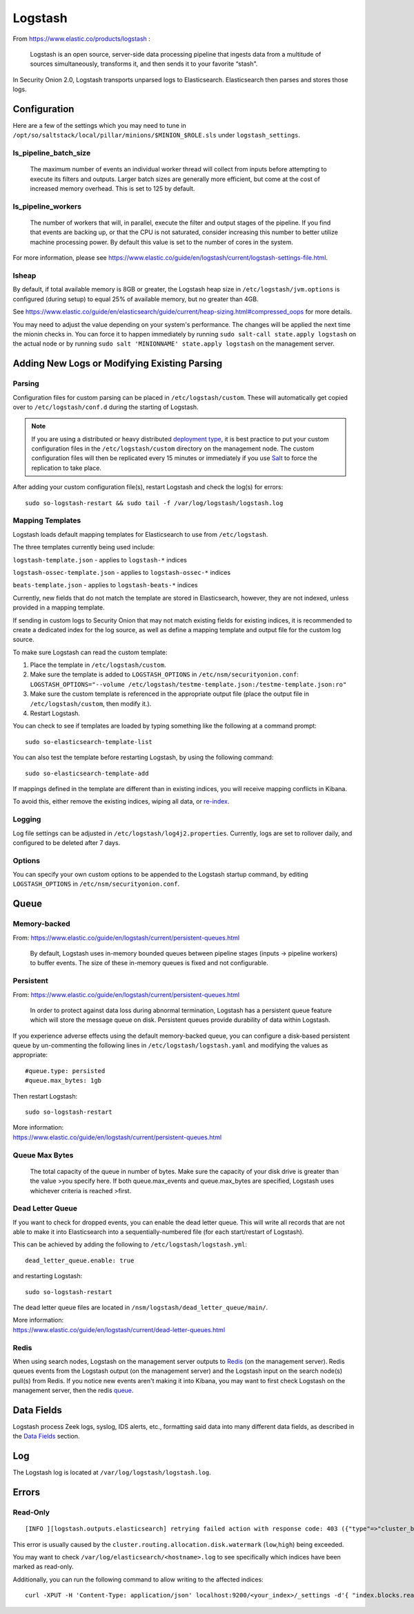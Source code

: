 .. _Logstash:

Logstash
========

From https://www.elastic.co/products/logstash :

    Logstash is an open source, server-side data processing pipeline
    that ingests data from a multitude of sources simultaneously,
    transforms it, and then sends it to your favorite “stash".

In Security Onion 2.0, Logstash transports unparsed logs to Elasticsearch. Elasticsearch then parses and stores those logs.

Configuration
-------------

Here are a few of the settings which you may need to tune in ``/opt/so/saltstack/local/pillar/minions/$MINION_$ROLE.sls`` under ``logstash_settings``.

ls_pipeline_batch_size
~~~~~~~~~~~~~~~~~~~~~~

    The maximum number of events an individual worker thread will collect from inputs before attempting to execute its filters and outputs. Larger batch sizes are generally more efficient, but come at the cost of increased memory overhead. This is set to 125 by default.
    
ls_pipeline_workers
~~~~~~~~~~~~~~~~~~~

    The number of workers that will, in parallel, execute the filter and
    output stages of the pipeline. If you find that events are backing
    up, or that the CPU is not saturated, consider increasing this
    number to better utilize machine processing power. By default this value is set to the number of cores in the system.

For more information, please see https://www.elastic.co/guide/en/logstash/current/logstash-settings-file.html.

lsheap
~~~~~~~~~~~~~

By default, if total available memory is 8GB or greater, the Logstash heap size in ``/etc/logstash/jvm.options`` is configured (during setup) to equal 25% of available memory, but no greater than 4GB.

See
https://www.elastic.co/guide/en/elasticsearch/guide/current/heap-sizing.html#compressed_oops
for more details.

You may need to adjust the value depending on your system's performance. The changes will be applied the next time the mionin checks in. You can force it to happen immediately by running ``sudo salt-call state.apply logstash`` on the actual node or by running ``sudo salt 'MINIONNAME' state.apply logstash`` on the management server.

Adding New Logs or Modifying Existing Parsing
---------------------------------------------


Parsing
~~~~~~~

Configuration files for custom parsing can be placed in ``/etc/logstash/custom``. These will automatically get copied over to ``/etc/logstash/conf.d`` during the starting of Logstash.

.. note::

    If you are using a distributed or heavy distributed `deployment type <architecture#deployment-types>`__, it is best practice to put your custom configuration files in the ``/etc/logstash/custom`` directory on the management node.  The custom configuration files will then be replicated every 15 minutes or immediately if you use `Salt <Salt#features>`__ to force the replication to take place.

After adding your custom configuration file(s), restart Logstash and check the log(s) for errors:

::

   sudo so-logstash-restart && sudo tail -f /var/log/logstash/logstash.log

Mapping Templates
~~~~~~~~~~~~~~~~~

Logstash loads default mapping templates for Elasticsearch to use from ``/etc/logstash``.

The three templates currently being used include:

``logstash-template.json`` - applies to ``logstash-*`` indices

``logstash-ossec-template.json`` - applies to ``logstash-ossec-*`` indices

``beats-template.json`` - applies to ``logstash-beats-*`` indices

Currently, new fields that do not match the template are stored in Elasticsearch, however, they are not indexed, unless provided in a mapping template.

If sending in custom logs to Security Onion that may not match existing fields for existing indices, it is recommended to create a dedicated index for the log source, as well as define a mapping template and output file for the custom log source.

To make sure Logstash can read the custom template:

#. Place the template in ``/etc/logstash/custom``.
#. Make sure the template is added to ``LOGSTASH_OPTIONS`` in ``/etc/nsm/securityonion.conf``:
   ``LOGSTASH_OPTIONS="--volume /etc/logstash/testme-template.json:/testme-template.json:ro"``
#. Make sure the custom template is referenced in the appropriate output file (place the output file in ``/etc/logstash/custom``, then modify it.).
#. Restart Logstash.

You can check to see if templates are loaded by typing something like the following at a command prompt:

::

   sudo so-elasticsearch-template-list

You can also test the template before restarting Logstash, by using the following command:

::

   sudo so-elasticsearch-template-add

If mappings defined in the template are different than in existing indices, you will receive mapping conflicts in Kibana.

To avoid this, either remove the existing indices, wiping all data, or `re-index <re‐indexing.html>`__.

Logging
~~~~~~~

Log file settings can be adjusted in ``/etc/logstash/log4j2.properties``. Currently, logs are set to rollover daily, and configured to be deleted after 7 days.

Options
~~~~~~~

You can specify your own custom options to be appended to the Logstash startup command, by editing ``LOGSTASH_OPTIONS`` in
``/etc/nsm/securityonion.conf``.

Queue
-----

Memory-backed
~~~~~~~~~~~~~

From:
https://www.elastic.co/guide/en/logstash/current/persistent-queues.html

    By default, Logstash uses in-memory bounded queues between pipeline
    stages (inputs → pipeline workers) to buffer events. The size of
    these in-memory queues is fixed and not configurable.

Persistent
~~~~~~~~~~

From:
https://www.elastic.co/guide/en/logstash/current/persistent-queues.html

    In order to protect against data loss during abnormal termination,
    Logstash has a persistent queue feature which will store the
    message queue on disk. Persistent queues provide durability of data
    within Logstash.

If you experience adverse effects using the default memory-backed queue, you can configure a disk-based persistent queue by un-commenting the following lines in ``/etc/logstash/logstash.yaml`` and  modifying the values as appropriate:

::

    #queue.type: persisted
    #queue.max_bytes: 1gb

Then restart Logstash:

::

   sudo so-logstash-restart

| More information:
| https://www.elastic.co/guide/en/logstash/current/persistent-queues.html

Queue Max Bytes
~~~~~~~~~~~~~~~

    The total capacity of the queue in number of bytes. Make sure the
    capacity of your disk drive is greater than the value >you specify
    here. If both queue.max\_events and queue.max\_bytes are specified,
    Logstash uses whichever criteria is reached >first.

Dead Letter Queue
~~~~~~~~~~~~~~~~~

If you want to check for dropped events, you can enable the dead letter queue. This will write all records that are not able to make it into Elasticsearch into a sequentially-numbered file (for each start/restart of Logstash).

This can be achieved by adding the following to ``/etc/logstash/logstash.yml``:

::

   dead_letter_queue.enable: true

and restarting Logstash:

::

   sudo so-logstash-restart

The dead letter queue files are located in ``/nsm/logstash/dead_letter_queue/main/``.

| More information:
| https://www.elastic.co/guide/en/logstash/current/dead-letter-queues.html

Redis
~~~~~

When using search nodes, Logstash on the management server outputs to `Redis <Redis>`__ (on the management server). Redis queues events from the Logstash output (on the management server) and the Logstash input on the search node(s) pull(s) from Redis. If you notice new events aren't making it into Kibana, you may want to first check Logstash on the management server, then the redis `queue <Redis#queue>`__.

Data Fields
-----------

Logstash process Zeek logs, syslog, IDS alerts, etc., formatting said data into many different data fields, as described in the `Data Fields <Data-Fields>`__ section.

Log
---

The Logstash log is located at ``/var/log/logstash/logstash.log``.

Errors
------

Read-Only
~~~~~~~~~

::

   [INFO ][logstash.outputs.elasticsearch] retrying failed action with response code: 403 ({"type"=>"cluster_block_exception", "reason"=>"blocked by: [FORBIDDEN/12/index read-only / allow delete (api)];"})

This error is usually caused by the ``cluster.routing.allocation.disk.watermark`` (``low``,\ ``high``) being exceeded.

You may want to check ``/var/log/elasticsearch/<hostname>.log`` to see specifically which indices have been marked as read-only.

Additionally, you can run the following command to allow writing to the affected indices:

::

   curl -XPUT -H 'Content-Type: application/json' localhost:9200/<your_index>/_settings -d'{ "index.blocks.read_only": false }'
